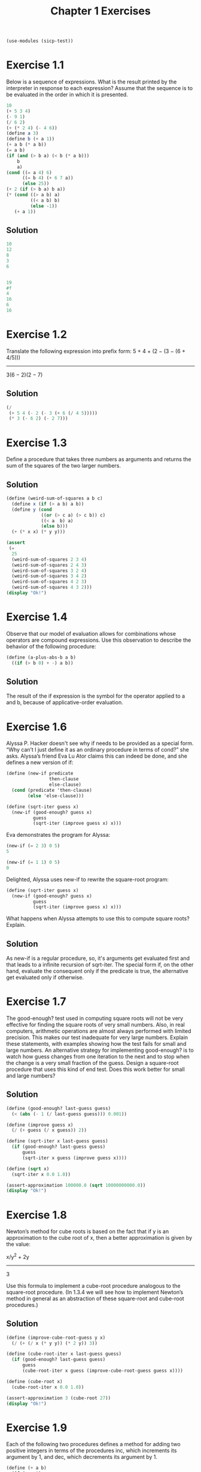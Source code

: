 #+title: Chapter 1 Exercises
#+property: header-args :session :results value

#+begin_src scheme
(use-modules (sicp-test))
#+end_src

* Exercise 1.1
Below is a sequence of expressions. What is the result printed by the interpreter in response to each expression? Assume that the sequence is to be evaluated in the order in which it is presented.

#+begin_src scheme
  10
  (+ 5 3 4)
  (- 9 1)
  (/ 6 2)
  (+ (* 2 4) (- 4 6))
  (define a 3)
  (define b (+ a 1))
  (+ a b (* a b))
  (= a b)
  (if (and (> b a) (< b (* a b)))
      b
      a)
  (cond ((= a 4) 6)
        ((= b 4) (+ 6 7 a))
        (else 25))
  (+ 2 (if (> b a) b a))
  (* (cond ((> a b) a)
           ((< a b) b)
           (else -1))
     (+ a 1))
#+end_src

** Solution
#+begin_src scheme
  10
  12
  8
  3
  6


  19
  #f
  4
  16
  6
  16
#+end_src

#+RESULTS:
: 16

* Exercise 1.2
Translate the following expression into prefix form:
    5 + 4 + (2 − (3 − (6 + 4/5)))
    -----------------------------
           3(6 − 2)(2 − 7)

** Solution
#+begin_src scheme
(/
 (+ 5 4 (- 2 (- 3 (+ 6 (/ 4 5)))))
 (* 3 (- 6 2) (- 2 7)))
#+end_src

#+RESULTS:
: -37/150

* Exercise 1.3
Define a procedure that takes three numbers as arguments and returns the sum of the squares of the two larger numbers.

** Solution
#+begin_src scheme :session :results output
(define (weird-sum-of-squares a b c)
  (define x (if (> a b) a b))
  (define y (cond
             ((or (> c a) (> c b)) c)
             ((< a  b) a)
             (else b)))
  (+ (* x x) (* y y)))

(assert
 (=
  25
  (weird-sum-of-squares 2 3 4)
  (weird-sum-of-squares 2 4 3)
  (weird-sum-of-squares 3 2 4)
  (weird-sum-of-squares 3 4 2)
  (weird-sum-of-squares 4 2 3)
  (weird-sum-of-squares 4 3 2)))
(display "Ok!")
#+end_src

#+RESULTS:
: Ok!


* Exercise 1.4
Observe that our model of evaluation allows for combinations whose operators are compound expressions. Use this observation to describe the behavior of the following procedure:

#+begin_src scheme
(define (a-plus-abs-b a b)
  ((if (> b 0) + -) a b))
#+end_src

** Solution
The result of the if expression is the symbol for the operator applied to a and b, because of applicative-order evaluation.

* Exercise 1.6
Alyssa P. Hacker doesn't see why if needs to be provided as a special form. “Why can’t I just define it as an ordinary procedure in terms of cond?” she asks. Alyssa’s friend Eva Lu Ator claims this can indeed be done, and she defines a new version of if:

#+begin_src scheme
(define (new-if predicate
                then-clause
                else-clause)
  (cond (predicate 'then-clause)
        (else 'else-clause)))

(define (sqrt-iter guess x)
  (new-if (good-enough? guess x)
          guess
          (sqrt-iter (improve guess x) x)))

#+end_src

#+RESULTS:
: #<unspecified>

Eva demonstrates the program for Alyssa:

#+begin_src scheme
  (new-if (= 2 3) 0 5)
  5

  (new-if (= 1 1) 0 5)
  0
#+end_src

#+RESULTS:
: 0

Delighted, Alyssa uses new-if to rewrite the square-root program:

#+begin_src scheme
(define (sqrt-iter guess x)
  (new-if (good-enough? guess x)
          guess
          (sqrt-iter (improve guess x) x)))
#+end_src

#+RESULTS:
: #<unspecified>

What happens when Alyssa attempts to use this to compute square roots? Explain.

** Solution
As new-if is a regular procedure, so, it's arguments get evaluated first and that leads to a infinite recursion of sqrt-iter. The special form if, on the other hand, evaluate the consequent only if the predicate is true, the alternative get evaluated only if otherwise.

* Exercise 1.7
The good-enough? test used in computing square roots will not be very effective for finding the square roots of very small numbers. Also, in real computers, arithmetic operations are almost always performed with limited precision. This makes our test inadequate for very large numbers. Explain these statements, with examples showing how the test fails for small and large numbers. An alternative strategy for implementing good-enough? is to watch how guess changes from one iteration to the next and to stop when the change is a very small fraction of the guess. Design a square-root procedure that uses this kind of end test. Does this work better for small and large numbers?

** Solution
#+begin_src scheme :session :results output
(define (good-enough? last-guess guess)
  (< (abs (- 1 (/ last-guess guess))) 0.001))

(define (improve guess x)
  (/ (+ guess (/ x guess)) 2))

(define (sqrt-iter x last-guess guess)
  (if (good-enough? last-guess guess)
      guess
      (sqrt-iter x guess (improve guess x))))

(define (sqrt x)
  (sqrt-iter x 0.0 1.0))

(assert-approximation 100000.0 (sqrt 10000000000.0))
(display "Ok!")
#+end_src

#+RESULTS:
: Ok!


* Exercise 1.8
Newton’s method for cube roots is based on the fact that if y is an approximation to the cube root of x, then a better approximation is given by the value:

    x/y^2 + 2y
    ----------
        3

Use this formula to implement a cube-root procedure analogous to the square-root procedure. (In 1.3.4 we will see how to implement Newton’s method in general as an abstraction of these square-root and cube-root procedures.)

** Solution
#+begin_src scheme :session :results output
(define (improve-cube-root-guess y x)
  (/ (+ (/ x (* y y)) (* 2 y)) 3))

(define (cube-root-iter x last-guess guess)
  (if (good-enough? last-guess guess)
      guess
      (cube-root-iter x guess (improve-cube-root-guess guess x))))

(define (cube-root x)
  (cube-root-iter x 0.0 1.0))

(assert-approximation 3 (cube-root 27))
(display "Ok!")
#+end_src

#+RESULTS:
: Ok!

* Exercise 1.9
Each of the following two procedures defines a method for adding two positive integers in terms of the procedures inc, which increments its argument by 1, and dec, which decrements its argument by 1.

#+begin_src scheme
(define (+ a b)
  (if (= a 0)
      b
      (inc (+ (dec a) b))))

(define (+ a b)
  (if (= a 0)
      b
      (+ (dec a) (inc b))))
#+end_src

Using the substitution model, illustrate the process generated by each procedure in evaluating (+ 4 5). Are these processes iterative or recursive?

** Solution
*** First procedure
(+ 4 5)
(inc (+ (dec 4) 5))
(inc (+ 3 5))
(inc (inc (+ (dec 3) 5)))
(inc (inc (+ 2 5)))
(inc (inc (inc (+ (dec 2) 5))))
(inc (inc (inc (+ 1 5))))
(inc (inc (inc (inc (+ (dec 1) 5)))))
(inc (inc (inc (inc (+ 0 5)))))
(inc (inc (inc (inc 5))))
(inc (inc (inc 6)))
(inc (inc 7))
(inc 8)
9

*** Second procedure
(+ 4 5)
(+ (dec 4) (inc 5))
(+ 3 6)
(+ (dec 3) (inc 6))
(+ 2 7)
(+ (dec 2) (inc 7))
(+ 1 8)
(+ (dec 1) (inc 8))
(+ 0 9)
9

* Exercise 1.10
The following procedure computes a mathematical function called Ackermann’s function.
#+begin_src scheme :session
(define (A x y)
  (cond ((= y 0) 0)
        ((= x 0) (* 2 y))
        ((= y 1) 2)
        (else (A (- x 1)
                 (A x (- y 1))))))
#+end_src

What are the values of the following expressions?
#+begin_src scheme :session
  (A 1 10)
  (A 2 4)
  (A 3 3)
#+end_src

#+RESULTS:
: 65536

Consider the following procedures, where A is the procedure defined above:
#+begin_src scheme :session
  (define (f n) (A 0 n))
  (define (g n) (A 1 n))
  (define (h n) (A 2 n))
  (define (k n) (* 5 n n))
#+end_src

Give concise mathematical definitions for the functions computed by the procedures f, g, and h for positive integer values of n. For example, (k n) computes 5n^2.

** Solution
1024
65536
65536

(f n) = 2n
(g n) = 2^n
(h n) = 2^(n^n)

* Exercise 1.11
A function f is defined by the rule that f(n)=n if n<3 and f(n)=f(n−1)+2f(n−2)+3f(n−3) if n≥3. Write a procedure that computes f by means of a recursive process. Write a procedure that computes f by means of an iterative process.

** Solution
#+name: recursive
#+begin_src scheme :session :results output
(define (f n)
  (if (< n 3)
      n
      (+
       (f (- n 1))
       (* 2 (f (- n 2)))
       (* 3 (f (- n 3))))))

(assert-equal 0 (f 0))
(assert-equal 1 (f 1))
(assert-equal 2 (f 2))
(assert-equal 4 (f 3))
(assert-equal 11 (f 4))
(assert-equal 25 (f 5))
(display "Ok!")
#+end_src

#+RESULTS: recursive
: Ok!

#+name: iterative
#+begin_src scheme :results output
(define (f n)
  (define (f-step n-1 n-2 n-3)
    (+ n-1 (* 2 n-2) (* 3 n-3)))
  (define (f-iter n-1 n-2 n-3 count)
    (if (= count 0)
        n-1
        (f-iter (f-step n-1 n-2 n-3) n-1 n-2 (- count 1))))
  (if (< n 3)
      n
      (f-iter 2 1 0 (- n 2))))

(assert-equal 0 (f 0))
(assert-equal 1 (f 1))
(assert-equal 2 (f 2))
(assert-equal 4 (f 3))
(assert-equal 11 (f 4))
(assert-equal 25 (f 5))
(display "Ok!")
#+end_src

#+RESULTS: iterative
: Ok!

* Exercise 1.12
The following pattern of numbers is called Pascal’s triangle.

         1
       1   1
     1   2   1
   1   3   3   1
 1   4   6   4   1
       . . .
The numbers at the edge of the triangle are all 1, and each number inside the triangle is the sum of the two numbers above it. Write a procedure that computes elements of Pascal’s triangle by means of a recursive process.

** Solution
#+begin_src scheme :results output
(define (pascal-triangle r k)
  (if (or (= r 1) (< k 2) (>= k r))
       1
       (+
        (pascal-triangle (- r 1) (- k 1))
        (pascal-triangle (- r 1) k))))

(assert-equal 6 (pascal-triangle 5 3))
(display "Ok!")
#+end_src

#+RESULTS:
: Ok!

* Scratch
#+begin_src scheme :session
(define (fib n)
  (define (fib-iter a b count)
    (if (= count 0)
        b
        (fib-iter (+ a b) a (- count 1))))
  (fib-iter 1 0 n))


(assert-equal 5 (fib 5))
#+end_src

#+RESULTS:

#+begin_src scheme
(define (count-change amount)
    (cc amount 5))
  (define (cc amount kinds-of-coins)
  (cond ((= amount 0) 1)
        ((or (< amount 0)
             (= kinds-of-coins 0))
         0)
        (else
         (+ (cc amount (- kinds-of-coins 1))
            (cc (- amount (first-denomination
                           kinds-of-coins))
                kinds-of-coins)))))

(define (first-denomination kinds-of-coins)
  (cond ((= kinds-of-coins 1) 1)
        ((= kinds-of-coins 2) 5)
        ((= kinds-of-coins 3) 10)
        ((= kinds-of-coins 4) 25)
        ((= kinds-of-coins 5) 50)))

(assert-equal 292 (count-change 100))
#+end_src

#+RESULTS:

# Local Variables:
# eval: (olivetti-mode 1)
# End:
